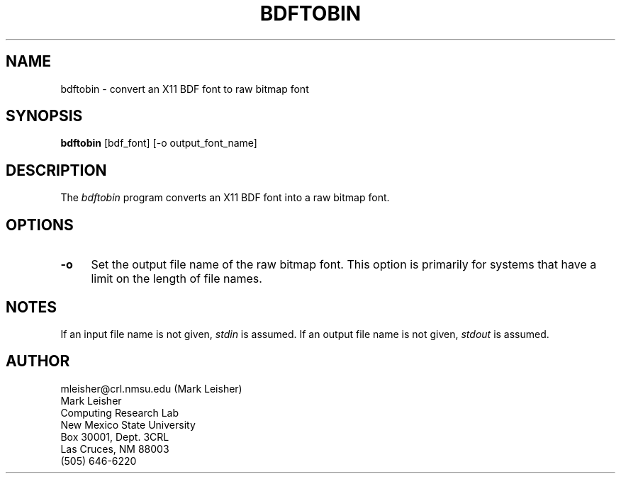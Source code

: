 .TH BDFTOBIN 1 "27 February 1991"
.SH NAME
bdftobin \- convert an X11 BDF font to raw bitmap font
.SH SYNOPSIS
.B bdftobin
[bdf_font] [-o output_font_name]
.SH DESCRIPTION
The \fIbdftobin\fP program converts an X11 BDF font into a raw bitmap font.
.SH OPTIONS
.TP 4
.BI \-o
Set the output file name of the raw bitmap font.  This
option is primarily for systems that have a limit on the length of
file names.
.SH NOTES
If an input file name is not given, \fIstdin\fP is assumed.  If an
output file name is not given, \fIstdout\fP is assumed.
.SH AUTHOR
mleisher@crl.nmsu.edu (Mark Leisher)
.br
Mark Leisher
.br
Computing Research Lab
.br
New Mexico State University
.br
Box 30001, Dept. 3CRL
.br
Las Cruces, NM 88003
.br
(505) 646-6220
